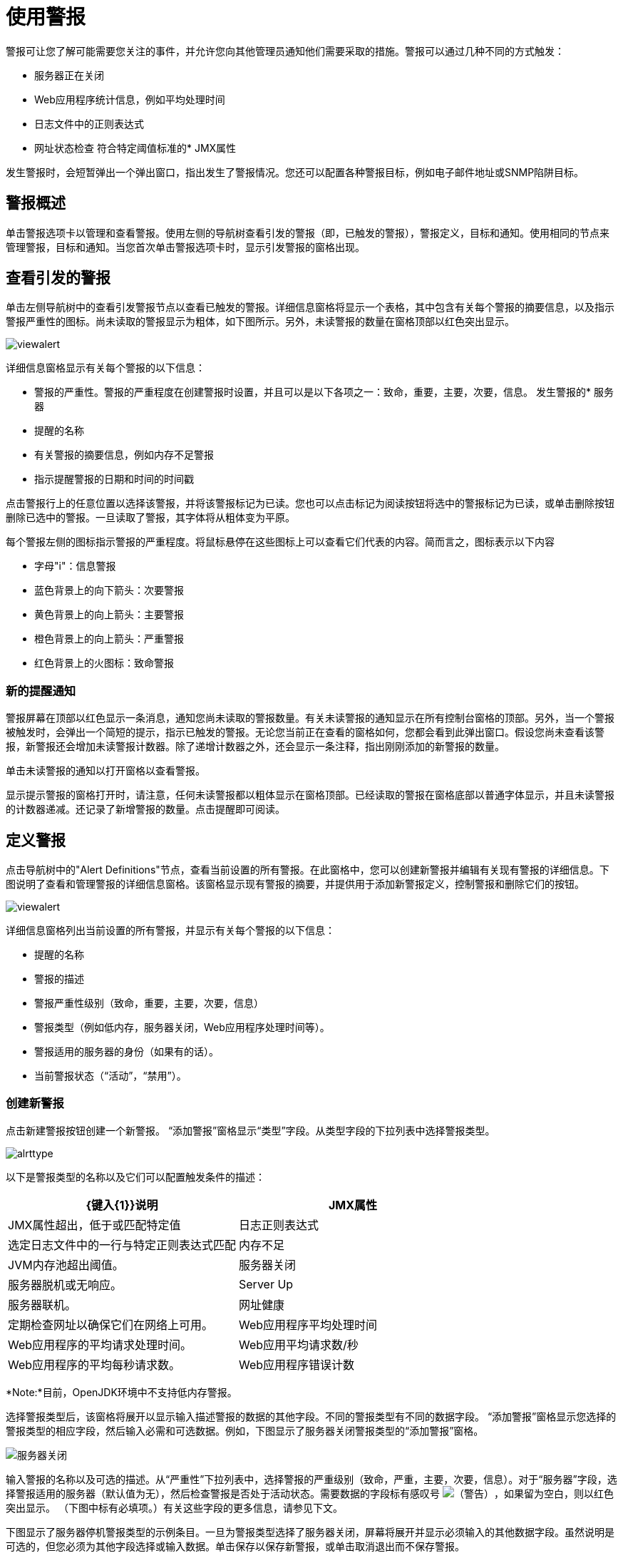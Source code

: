 = 使用警报
:keywords: tcat, alerts

警报可让您了解可能需要您关注的事件，并允许您向其他管理员通知他们需要采取的措施。警报可以通过几种不同的方式触发：

* 服务器正在关闭
*  Web应用程序统计信息，例如平均处理时间
* 日志文件中的正则表达式
* 网址状态检查
符合特定阈值标准的*  JMX属性

发生警报时，会短暂弹出一个弹出窗口，指出发生了警报情况。您还可以配置各种警报目标，例如电子邮件地址或SNMP陷阱目标。

== 警报概述

单击警报选项卡以管理和查看警报。使用左侧的导航树查看引发的警报（即，已触发的警报），警报定义，目标和通知。使用相同的节点来管理警报，目标和通知。当您首次单击警报选项卡时，显示引发警报的窗格出现。

== 查看引发的警报

单击左侧导航树中的查看引发警报节点以查看已触发的警报。详细信息窗格将显示一个表格，其中包含有关每个警报的摘要信息，以及指示警报严重性的图标。尚未读取的警报显示为粗体，如下图所示。另外，未读警报的数量在窗格顶部以红色突出显示。

image:viewalert.png[viewalert]

详细信息窗格显示有关每个警报的以下信息：

* 警报的严重性。警报的严重程度在创建警报时设置，并且可以是以下各项之一：致命，重要，主要，次要，信息。
发生警报的* 服务器
* 提醒的名称
* 有关警报的摘要信息，例如内存不足警报
* 指示提醒警报的日期和时间的时间戳

点击警报行上的任意位置以选择该警报，并将该警报标记为已读。您也可以点击标记为阅读按钮将选中的警报标记为已读，或单击删除按钮删除已选中的警报。一旦读取了警报，其字体将从粗体变为平原。

每个警报左侧的图标指示警报的严重程度。将鼠标悬停在这些图标上可以查看它们代表的内容。简而言之，图标表示以下内容

* 字母"i"：信息警报
* 蓝色背景上的向下箭头：次要警报
* 黄色背景上的向上箭头：主要警报
* 橙色背景上的向上箭头：严重警报
* 红色背景上的火图标：致命警报

=== 新的提醒通知

警报屏幕在顶部以红色显示一条消息，通知您尚未读取的警报数量。有关未读警报的通知显示在所有控制台窗格的顶部。另外，当一个警报被触发时，会弹出一个简短的提示，指示已触发的警报。无论您当前正在查看的窗格如何，您都会看到此弹出窗口。假设您尚未查看该警报，新警报还会增加未读警报计数器。除了递增计数器之外，还会显示一条注释，指出刚刚添加的新警报的数量。

单击未读警报的通知以打开窗格以查看警报。

显示提示警报的窗格打开时，请注意，任何未读警报都以粗体显示在窗格顶部。已经读取的警报在窗格底部以普通字体显示，并且未读警报的计数器递减。还记录了新增警报的数量。点击提醒即可阅读。

== 定义警报

点击导航树中的"Alert Definitions"节点，查看当前设置的所有警报。在此窗格中，您可以创建新警报并编辑有关现有警报的详细信息。下图说明了查看和管理警报的详细信息窗格。该窗格显示现有警报的摘要，并提供用于添加新警报定义，控制警报和删除它们的按钮。

image:viewalert.png[viewalert]

详细信息窗格列出当前设置的所有警报，并显示有关每个警报的以下信息：

* 提醒的名称
* 警报的描述
* 警报严重性级别（致命，重要，主要，次要，信息）
* 警报类型（例如低内存，服务器关闭，Web应用程序处理时间等）。
* 警报适用的服务器的身份（如果有的话）。
* 当前警报状态（“活动”，“禁用”）。

=== 创建新警报

点击新建警报按钮创建一个新警报。 “添加警报”窗格显示“类型”字段。从类型字段的下拉列表中选择警报类型。

image:alrttype.png[alrttype]

以下是警报类型的名称以及它们可以配置触发条件的描述：

[%header,cols="2*"]
|===
| {键入{1}}说明
| JMX属性 | JMX属性超出，低于或匹配特定值
|日志正则表达式 |选定日志文件中的一行与特定正则表达式匹配
|内存不足 | JVM内存池超出阈值。
|服务器关闭 |服务器脱机或无响应。
| Server Up  |服务器联机。
|网址健康 |定期检查网址以确保它们在网络上可用。
| Web应用程序平均处理时间 | Web应用程序的平均请求处理时间。
| Web应用平均请求数/秒 | Web应用程序的平均每秒请求数。
| Web应用程序错误计数 | Web应用程序每隔一分钟的错误数。
|===

*Note:*目前，OpenJDK环境中不支持低内存警报。

选择警报类型后，该窗格将展开以显示输入描述警报的数据的其他字段。不同的警报类型有不同的数据字段。 “添加警报”窗格显示您选择的警报类型的相应字段，然后输入必需和可选数据。例如，下图显示了服务器关闭警报类型的“添加警报”窗格。

image:serverdown.png[服务器关闭]

输入警报的名称以及可选的描述。从“严重性”下拉列表中，选择警报的严重级别（致命，严重，主要，次要，信息）。对于“服务器”字段，选择警报适用的服务器（默认值为无），然后检查警报是否处于活动状态。需要数据的字段标有感叹号 image:warning.png[（警告）]，如果留为空白，则以红色突出显示。 （下图中标有必填项。）有关这些字段的更多信息，请参见下文。

下图显示了服务器停机警报类型的示例条目。一旦为警报类型选择了服务器关闭，屏幕将展开并显示必须输入的其他数据字段。虽然说明是可选的，但您必须为其他字段选择或输入数据。单击保存以保存新警报，或单击取消退出而不保存警报。

image:alrtdefs.png[alrtdefs]

以下说明设置警报时可能为特定字段选择或输入的数据。

==== 常见警报字段

如前所述，不同的警报类型可能会提示您输入不同的数据字段。大多数警报，无论类型如何，都包括以下通用字段：

* 服务器 - 此警报适用的服务器。
* 严重性 - 警报的严重程度是在创建警报时设置的，可以是以下各项之一：致命，严重，重大，轻微，信息。
* 活动 - 警报当前是否处于活动状态，如果不活动，警报不会触发此定义。

====  JMX属性

配置JMX属性值超过，低于或等于某个值时触发的警报。

*  MBean和attribute  - 监视的MBean名称和属性值。单击"Browse"查看MBean树并选择一个属性。
* 比较 - >（大于），<（小于）或=（等于）。
* 值 - 比较中用于确定此警报是否触发的值。
* 句点 - 检查值的毫秒数。

====  Log Regex

配置监视特定正则表达式的文件更改的警报。

* 日志文件 - 通配符表达式，例如"logs/*.log"，用于配置要监视的日志文件。该目录相对于CATALINA_HOME被解析。
* 正则表达式 - 在日志文件中查找的正则表达式。例如，键入"SEVERE"以查找所有SEVERE日志警告。

==== 内存不足

配置监视指定内存池的警报，以查看它是否超过特定的阈值百分比。

* 内存池 - 要监视的内存池，例如Total或PermGen。
* 阈值百分比 - 触发警报之前必须达到的内存池利用率的百分比。

==== 服务器关闭

配置在服务器停机或无响应时触发的警报。没有额外的配置选项。

==== 服务器启动

配置服务器联机时触发的警报。没有额外的配置选项。

==== 网址健康

配置监视URL状态的警报。用于监视特定的公共URL是否可访问。

* 网址 - 要定期检查的网址。
* 状态码 - 预期的HTTP状态码
* 周期 - 用于检查URL的时间段，以秒为单位。

====  Web应用平均处理时间

配置监视Web应用程序平均请求处理时间的警报。此值每分钟重新计算一次。

* 应用程序 - 要检查的Web应用程序。选择"All"以监控所有应用程序的请求时间。
* 比较 - >（大于），<（小于）或=（等于）。
* 值 - 比较中用于确定此警报是否触发的值。

====  Webapp平均请求数/秒

配置监控Web应用程序每秒平均请求的警报。此值每分钟重新计算一次。

* 应用程序 - 要检查的Web应用程序。选择"All"来监控所有应用程序每秒的请求。
* 比较 - >（大于），<（小于）或=（等于）。
* 值 - 比较中用于确定此警报是否触发的值。

====  Webapp错误计数

配置监控Web应用程序最后一分钟错误计数的警报。此值每分钟重新计算一次。

* 应用程序 - 要检查的Web应用程序。选择"All"以监视所有应用程序的错误计数。
* 比较 - >（大于），<（小于）或=（等于）。
* 值 - 比较中用于确定此警报是否触发的值。

=== 编辑警报

在管理警报摘要窗格中单击警报名称。该窗格以与创建警报相同的格式显示之前为警报输入的数据，并且可以进行所需的更改。

*Note*：您无法更改警报的名称。如果您需要更改警报的名称，则应删除它并使用新名称重新创建它。

有关警报字段的更多信息，请参阅下文。

=== 管理警报

要管理警报，请单击警报以选择它。选中时，复选框会显示在警报的复选框中。使用控制按钮来激活或禁用选定的警报。使用删除警报按钮删除选定的警报。在警报实际删除之前，会有一个对话框提示您确认删除。

== 另请参阅

*  https://www.mulesoft.com/tcat/download [Tcat下载]
*  https://support.mulesoft.com [联系MuleSoft]
